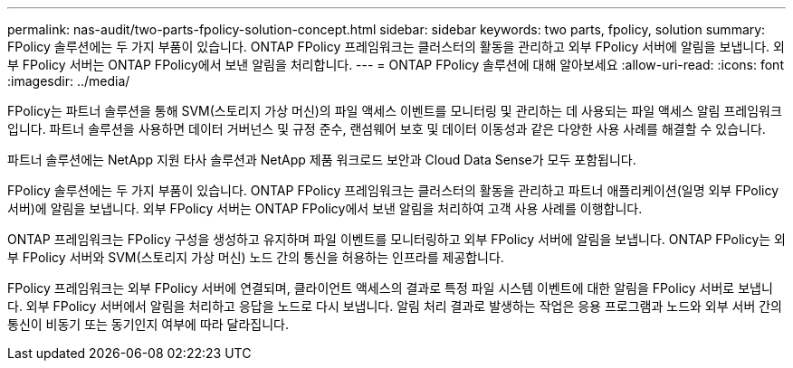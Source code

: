 ---
permalink: nas-audit/two-parts-fpolicy-solution-concept.html 
sidebar: sidebar 
keywords: two parts, fpolicy, solution 
summary: FPolicy 솔루션에는 두 가지 부품이 있습니다. ONTAP FPolicy 프레임워크는 클러스터의 활동을 관리하고 외부 FPolicy 서버에 알림을 보냅니다. 외부 FPolicy 서버는 ONTAP FPolicy에서 보낸 알림을 처리합니다. 
---
= ONTAP FPolicy 솔루션에 대해 알아보세요
:allow-uri-read: 
:icons: font
:imagesdir: ../media/


[role="lead"]
FPolicy는 파트너 솔루션을 통해 SVM(스토리지 가상 머신)의 파일 액세스 이벤트를 모니터링 및 관리하는 데 사용되는 파일 액세스 알림 프레임워크입니다. 파트너 솔루션을 사용하면 데이터 거버넌스 및 규정 준수, 랜섬웨어 보호 및 데이터 이동성과 같은 다양한 사용 사례를 해결할 수 있습니다.

파트너 솔루션에는 NetApp 지원 타사 솔루션과 NetApp 제품 워크로드 보안과 Cloud Data Sense가 모두 포함됩니다.

FPolicy 솔루션에는 두 가지 부품이 있습니다. ONTAP FPolicy 프레임워크는 클러스터의 활동을 관리하고 파트너 애플리케이션(일명 외부 FPolicy 서버)에 알림을 보냅니다. 외부 FPolicy 서버는 ONTAP FPolicy에서 보낸 알림을 처리하여 고객 사용 사례를 이행합니다.

ONTAP 프레임워크는 FPolicy 구성을 생성하고 유지하며 파일 이벤트를 모니터링하고 외부 FPolicy 서버에 알림을 보냅니다. ONTAP FPolicy는 외부 FPolicy 서버와 SVM(스토리지 가상 머신) 노드 간의 통신을 허용하는 인프라를 제공합니다.

FPolicy 프레임워크는 외부 FPolicy 서버에 연결되며, 클라이언트 액세스의 결과로 특정 파일 시스템 이벤트에 대한 알림을 FPolicy 서버로 보냅니다. 외부 FPolicy 서버에서 알림을 처리하고 응답을 노드로 다시 보냅니다. 알림 처리 결과로 발생하는 작업은 응용 프로그램과 노드와 외부 서버 간의 통신이 비동기 또는 동기인지 여부에 따라 달라집니다.
